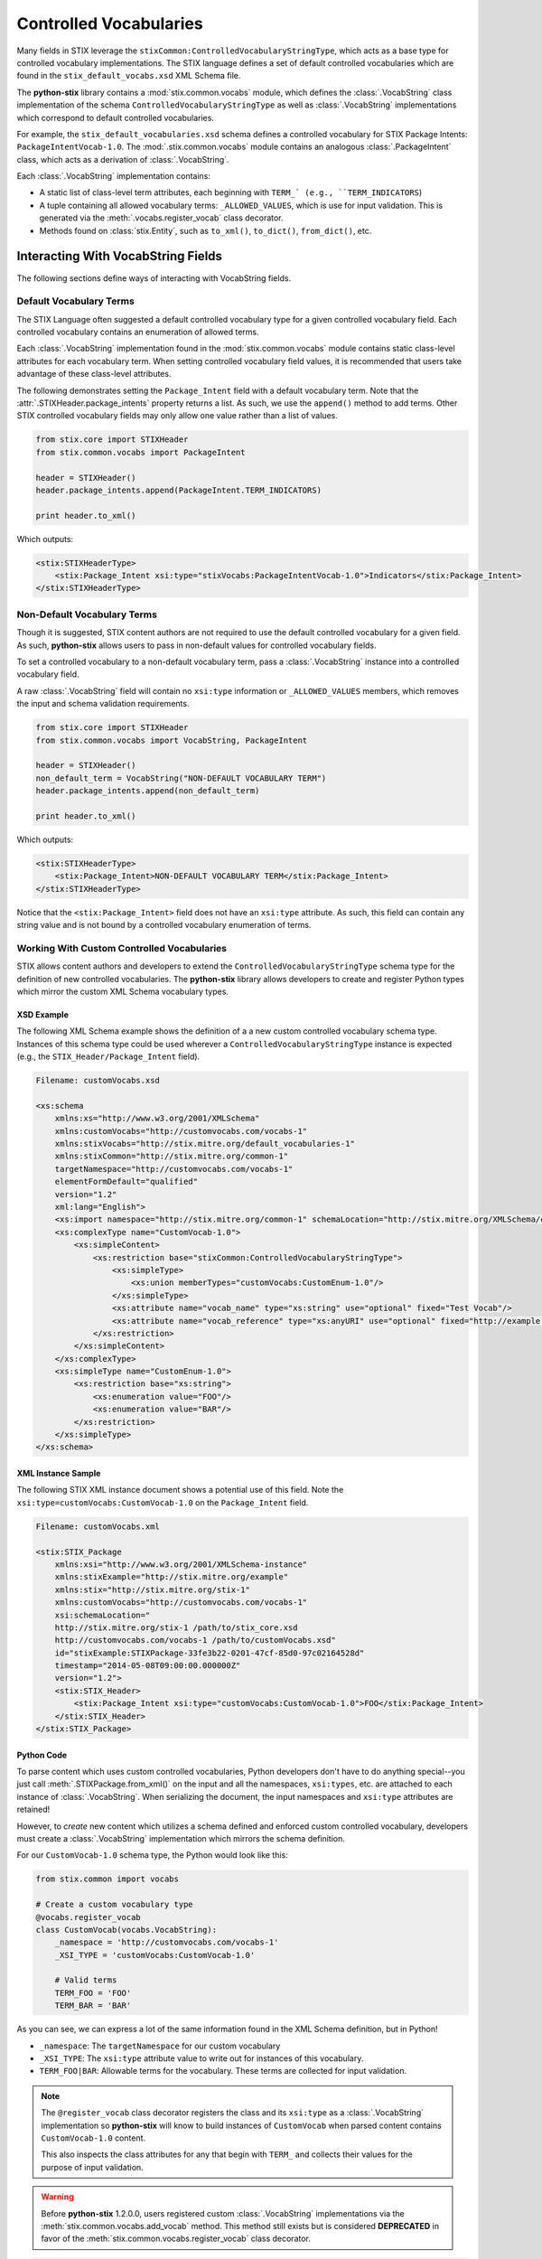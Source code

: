 Controlled Vocabularies
=======================

Many fields in STIX leverage the ``stixCommon:ControlledVocabularyStringType``,
which acts as a base type for controlled vocabulary implementations. The STIX
language defines a set of default controlled vocabularies which are  found in
the ``stix_default_vocabs.xsd`` XML Schema file.

The **python-stix** library contains a :mod:`stix.common.vocabs` module, which
defines the :class:`.VocabString` class implementation of the schema
``ControlledVocabularyStringType`` as well as :class:`.VocabString`
implementations which correspond to default controlled vocabularies.

For example, the ``stix_default_vocabularies.xsd`` schema defines a controlled
vocabulary for STIX Package Intents: ``PackageIntentVocab-1.0``. The
:mod:`.stix.common.vocabs` module contains an analogous :class:`.PackageIntent`
class, which acts as a derivation of :class:`.VocabString`.

Each :class:`.VocabString` implementation contains:

* A static list of class-level term attributes, each beginning with ``TERM_`
  (e.g., ``TERM_INDICATORS``)

* A tuple containing all allowed vocabulary terms: ``_ALLOWED_VALUES``, which is
  use for input validation. This is generated via the :meth:`.vocabs.register_vocab`
  class decorator.

* Methods found on :class:`stix.Entity`, such as ``to_xml()``, ``to_dict()``,
  ``from_dict()``, etc.


Interacting With VocabString Fields
~~~~~~~~~~~~~~~~~~~~~~~~~~~~~~~~~~~
The following sections define ways of interacting with VocabString fields.

Default Vocabulary Terms
########################

The STIX Language often suggested a default controlled vocabulary type for a
given controlled vocabulary field. Each controlled vocabulary contains an
enumeration of allowed terms.

Each :class:`.VocabString` implementation found in the :mod:`stix.common.vocabs`
module contains static class-level attributes for each vocabulary term. When
setting controlled vocabulary field values, it is recommended that users take
advantage of these class-level attributes.

The following demonstrates setting the ``Package_Intent`` field with a default
vocabulary term. Note that the :attr:`.STIXHeader.package_intents` property returns
a list. As such, we use the ``append()`` method to add terms. Other STIX
controlled vocabulary fields may only allow one value rather than a list of
values.

.. code-block:: python

    from stix.core import STIXHeader
    from stix.common.vocabs import PackageIntent

    header = STIXHeader()
    header.package_intents.append(PackageIntent.TERM_INDICATORS)

    print header.to_xml()

Which outputs:

.. code-block:: xml

    <stix:STIXHeaderType>
        <stix:Package_Intent xsi:type="stixVocabs:PackageIntentVocab-1.0">Indicators</stix:Package_Intent>
    </stix:STIXHeaderType>

Non-Default Vocabulary Terms
############################

Though it is suggested, STIX content authors are not required to use the default
controlled vocabulary for a given field. As such, **python-stix** allows users
to pass in non-default values for controlled vocabulary fields.

To set a controlled vocabulary to a non-default vocabulary term, pass a
:class:`.VocabString` instance into a controlled vocabulary field.

A raw :class:`.VocabString` field will contain no ``xsi:type`` information or
``_ALLOWED_VALUES`` members, which removes the input and schema validation
requirements.

.. code-block:: python

    from stix.core import STIXHeader
    from stix.common.vocabs import VocabString, PackageIntent

    header = STIXHeader()
    non_default_term = VocabString("NON-DEFAULT VOCABULARY TERM")
    header.package_intents.append(non_default_term)

    print header.to_xml()

Which outputs:

.. code-block:: xml

    <stix:STIXHeaderType>
        <stix:Package_Intent>NON-DEFAULT VOCABULARY TERM</stix:Package_Intent>
    </stix:STIXHeaderType>

Notice that the ``<stix:Package_Intent>`` field does not have an ``xsi:type``
attribute. As such, this field can contain any string value and is not bound
by a controlled vocabulary enumeration of terms.


Working With Custom Controlled Vocabularies
###########################################

STIX allows content authors and developers to extend the
``ControlledVocabularyStringType`` schema type for the definition of new
controlled vocabularies. The **python-stix** library allows developers to
create and register Python types which mirror the custom XML Schema vocabulary
types.

XSD Example
"""""""""""

The following XML Schema example shows the definition of a a new custom
controlled vocabulary schema type. Instances of this schema type could be
used wherever a ``ControlledVocabularyStringType`` instance is expected
(e.g., the ``STIX_Header/Package_Intent`` field).

.. code-block:: xml

    Filename: customVocabs.xsd

    <xs:schema
        xmlns:xs="http://www.w3.org/2001/XMLSchema"
        xmlns:customVocabs="http://customvocabs.com/vocabs-1"
        xmlns:stixVocabs="http://stix.mitre.org/default_vocabularies-1"
        xmlns:stixCommon="http://stix.mitre.org/common-1"
        targetNamespace="http://customvocabs.com/vocabs-1"
        elementFormDefault="qualified"
        version="1.2"
        xml:lang="English">
        <xs:import namespace="http://stix.mitre.org/common-1" schemaLocation="http://stix.mitre.org/XMLSchema/common/1.2/stix_common.xsd"/>
        <xs:complexType name="CustomVocab-1.0">
            <xs:simpleContent>
                <xs:restriction base="stixCommon:ControlledVocabularyStringType">
                    <xs:simpleType>
                        <xs:union memberTypes="customVocabs:CustomEnum-1.0"/>
                    </xs:simpleType>
                    <xs:attribute name="vocab_name" type="xs:string" use="optional" fixed="Test Vocab"/>
                    <xs:attribute name="vocab_reference" type="xs:anyURI" use="optional" fixed="http://example.com/TestVocab"/>
                </xs:restriction>
            </xs:simpleContent>
        </xs:complexType>
        <xs:simpleType name="CustomEnum-1.0">
            <xs:restriction base="xs:string">
                <xs:enumeration value="FOO"/>
                <xs:enumeration value="BAR"/>
            </xs:restriction>
        </xs:simpleType>
    </xs:schema>

XML Instance Sample
"""""""""""""""""""

The following STIX XML instance document shows a potential use of this field.
Note the ``xsi:type=customVocabs:CustomVocab-1.0`` on the ``Package_Intent``
field.

.. code-block:: xml

    Filename: customVocabs.xml

    <stix:STIX_Package
        xmlns:xsi="http://www.w3.org/2001/XMLSchema-instance"
        xmlns:stixExample="http://stix.mitre.org/example"
        xmlns:stix="http://stix.mitre.org/stix-1"
        xmlns:customVocabs="http://customvocabs.com/vocabs-1"
        xsi:schemaLocation="
        http://stix.mitre.org/stix-1 /path/to/stix_core.xsd
        http://customvocabs.com/vocabs-1 /path/to/customVocabs.xsd"
        id="stixExample:STIXPackage-33fe3b22-0201-47cf-85d0-97c02164528d"
        timestamp="2014-05-08T09:00:00.000000Z"
        version="1.2">
        <stix:STIX_Header>
            <stix:Package_Intent xsi:type="customVocabs:CustomVocab-1.0">FOO</stix:Package_Intent>
        </stix:STIX_Header>
    </stix:STIX_Package>

Python Code
"""""""""""

To parse content which uses custom controlled vocabularies, Python developers
don't have to do anything special--you just call :meth:`.STIXPackage.from_xml()` on
the input and all the namespaces, ``xsi:types``, etc. are attached to each
instance of :class:`.VocabString`. When serializing the document, the input namespaces
and ``xsi:type`` attributes are retained!

However, to `create` new content which utilizes a schema defined and enforced
custom controlled vocabulary, developers must create a :class:`.VocabString`
implementation which mirrors the schema definition.

For our ``CustomVocab-1.0`` schema type, the Python would look like this:

.. code-block:: python

    from stix.common import vocabs

    # Create a custom vocabulary type
    @vocabs.register_vocab
    class CustomVocab(vocabs.VocabString):
        _namespace = 'http://customvocabs.com/vocabs-1'
        _XSI_TYPE = 'customVocabs:CustomVocab-1.0'

        # Valid terms
        TERM_FOO = 'FOO'
        TERM_BAR = 'BAR'

As you can see, we can express a lot of the same information found in the
XML Schema definition, but in Python!

* ``_namespace``: The ``targetNamespace`` for our custom vocabulary

* ``_XSI_TYPE``: The ``xsi:type`` attribute value to write out for instances
  of this vocabulary.

* ``TERM_FOO|BAR``: Allowable terms for the vocabulary. These terms are
  collected for input validation.

.. note::

    The ``@register_vocab`` class decorator registers the class and its
    ``xsi:type`` as a :class:`.VocabString` implementation so **python-stix** will
    know to build instances of ``CustomVocab`` when parsed content contains
    ``CustomVocab-1.0`` content.

    This also inspects the class attributes for any that begin with
    ``TERM_`` and collects their values for the purpose of input validation.

.. warning::

    Before **python-stix** 1.2.0.0, users registered custom :class:`.VocabString`
    implementations via the :meth:`stix.common.vocabs.add_vocab` method. This
    method still exists but is considered **DEPRECATED** in favor of the
    :meth:`stix.common.vocabs.register_vocab` class decorator.

.. code-block:: python

    # builtin
    from StringIO import StringIO

    # python-stix modules
    from stix.core import STIXPackage
    from stix.common.vocabs import VocabString, register_vocab

    XML = \
    """
    <stix:STIX_Package
        xmlns:xsi="http://www.w3.org/2001/XMLSchema-instance"
        xmlns:stix="http://stix.mitre.org/stix-1"
        xmlns:customVocabs="http://customvocabs.com/vocabs-1"
        xmlns:example="http://example.com/"
        xsi:schemaLocation="
        http://stix.mitre.org/stix-1 /path/to/stix_core.xsd
        http://customvocabs.com/vocabs-1 /path/to/customVocabs.xsd"
        id="example:STIXPackage-33fe3b22-0201-47cf-85d0-97c02164528d"
        timestamp="2014-05-08T09:00:00.000000Z"
        version="1.2">
        <stix:STIX_Header>
            <stix:Package_Intent xsi:type="customVocabs:CustomVocab-1.0">FOO</stix:Package_Intent>
        </stix:STIX_Header>
    </stix:STIX_Package>
    """

    # Create a VocabString class for our CustomVocab-1.0 vocabulary which
    @register_vocab
    class CustomVocab(VocabString):
        _namespace = 'http://customvocabs.com/vocabs-1'
        _XSI_TYPE  = 'customVocabs:CustomVocab-1.0'
        TERM_FOO   = 'FOO'
        TERM_BAR   = 'BAR'

    # Parse the input document
    sio = StringIO(XML)
    package = STIXPackage.from_xml(sio)

    # Retrieve the first (and only) Package_Intent entry
    package_intent = package.stix_header.package_intents[0]

    # Print information about the input Package_Intent
    print type(package_intent), package_intent.xsi_type, package_intent

    # Add another Package Intent
    bar = CustomVocab('BAR')
    package.stix_header.add_package_intent(bar)

    # This will include the 'BAR' CustomVocab entry
    print package.to_xml()

